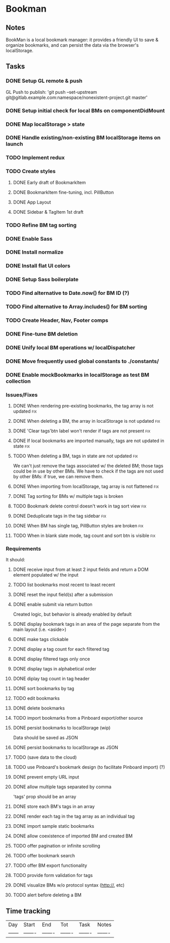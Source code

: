 

* Bookman

** Notes

BookMan is a local bookmark manager: it provides a friendly UI
to save & organize bookmarks, and can persist the data via the browser's localStorage.


** Tasks
*** DONE Setup GL remote & push
    GL Push to publish:
    'git push --set-upstream git@gitlab.example.com:namespace/nonexistent-project.git master'
*** DONE Setup initial check for local BMs on componentDidMount
*** DONE Map localStorage > state
*** DONE Handle existing/non-existing BM localStorage items on launch
*** TODO Implement redux
*** TODO Create styles
**** DONE Early draft of BookmarkItem
**** DONE BookmarkItem fine-tuning, incl. PillButton
**** DONE App Layout
**** DONE Sidebar & TagItem 1st draft
*** TODO Refine BM tag sorting
*** DONE Enable Sass
*** DONE Install normalize
*** DONE Install flat UI colors
*** DONE Setup Sass boilerplate
*** TODO Find alternative to Date.now() for BM ID (?)
*** TODO Find alternative to Array.includes() for BM sorting
*** TODO Create Header, Nav, Footer comps
*** DONE Fine-tune BM deletion
*** DONE Unify local BM operations w/ localDispatcher
*** DONE Move frequently used global constants to ./constants/
*** DONE Enable mockBookmarks in localStorage as test BM collection




*** Issues/Fixes

**** DONE When rendering pre-existing bookmarks, the tag array is not updated :fix:
**** DONE When deleting a BM, the array in localStorage is not updated :fix:
**** DONE 'Clear tags'btn label won't render if tags are not present :fix:
**** DONE If local bookmarks are imported manually, tags are not updated in state :fix:
**** TODO When deleting a BM, tags in state are not updated             :fix:
     We can't just remove the tags associated w/ the deleted BM; those tags could be in use by other BMs.
     We have to check if the tags are not used by other BMs: if true, we can remove them.
**** DONE When importing from localStorage, tag array is not flattened  :fix:
**** DONE Tag sorting for BMs w/ multiple tags is broken
**** TODO Bookmark delete control doesn't work in tag sort view         :fix:
**** DONE Deduplicate tags in the tag sidebar                           :fix:
**** DONE When BM has single tag, PillButton styles are broken          :fix:
**** TODO When in blank slate mode, tag count and sort btn is visible   :fix:


*** Requirements

It should:

**** DONE receive input from at least 2 input fields and return a DOM element populated w/ the input
**** TODO list bookmarks most recent to least recent
**** DONE reset the input field(s) after a submission
**** DONE enable submit via return button
     Created logic, but behavior is already enabled by default
**** DONE display bookmark tags in an area of the page separate from the main layout (i.e. <aside>)
**** DONE make tags clickable
**** DONE display a tag count for each filtered tag
**** DONE display filtered tags only once
**** DONE display tags in alphabetical order
**** DONE diplay tag count in tag header
**** DONE sort bookmarks by tag
**** TODO edit bookmarks
**** DONE delete bookmarks
**** TODO import bookmarks from a Pinboard export/other source
**** DONE persist bookmarks to localStorage (wip)
     Data should be saved as JSON
**** DONE persist bookmarks to localStorage as JSON
**** TODO (save data to the cloud)
**** TODO use Pinboard's bookmark design (to facilitate Pinboard import) (?)
**** DONE prevent empty URL input
**** DONE allow multiple tags separated by comma
     'tags' prop should be an array
**** DONE store each BM's tags in an array
**** DONE render each tag in the tag array as an individual tag 
**** DONE import sample static bookmarks
**** DONE allow coexistence of imported BM and created BM
**** TODO offer pagination or infinite scrolling
**** TODO offer bookmark search
**** TODO offer BM export functionality
**** TODO provide form validation for tags
**** DONE visualize BMs w/o protocol syntax (http://, etc)
**** TODO alert before deleting a BM


** Time tracking

| Day    | Start   | End     | Tot     | Task    | Notes   |
| ------ | ------- | ------- | ------- | ------- | ------- |



